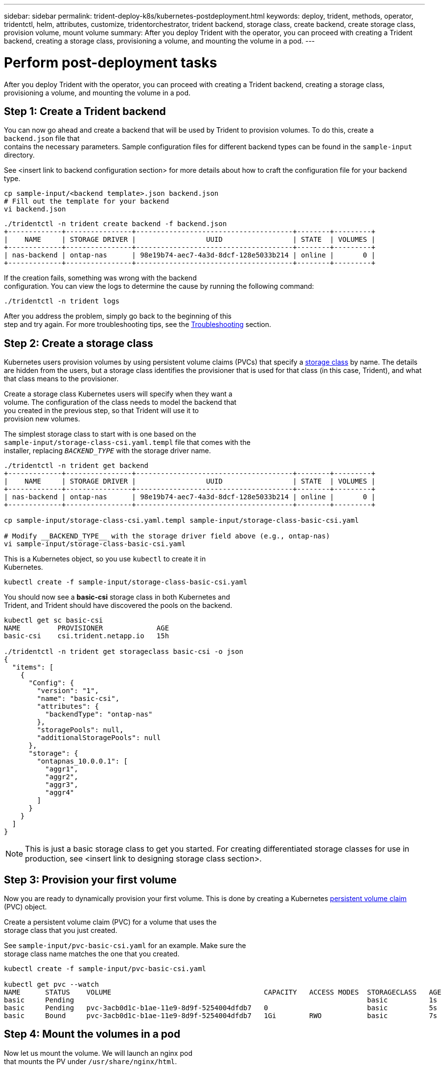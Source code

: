 ---
sidebar: sidebar
permalink: trident-deploy-k8s/kubernetes-postdeployment.html
keywords: deploy, trident, methods, operator, tridentctl, helm, attributes, customize, tridentorchestrator, trident backend, storage class, create backend, create storage class, provision volume, mount volume
summary: After you deploy Trident with the operator, you can proceed with creating a Trident backend, creating a storage class, provisioning a volume, and mounting the volume in a pod.
---

= Perform post-deployment tasks
:hardbreaks:
:icons: font
:imagesdir: ../media/

After you deploy Trident with the operator, you can proceed with creating a Trident backend, creating a storage class, provisioning a volume, and mounting the volume in a pod.

== Step 1: Create a Trident backend

You can now go ahead and create a backend that will be used by Trident to provision volumes. To do this, create a `backend.json` file that
contains the necessary parameters. Sample configuration files for different backend types can be found in the `sample-input` directory.

See <insert link to backend configuration section> for more details about how to craft the configuration file for your backend type.

[source,console]
----
cp sample-input/<backend template>.json backend.json
# Fill out the template for your backend
vi backend.json
----

[source,console]
----
./tridentctl -n trident create backend -f backend.json
+-------------+----------------+--------------------------------------+--------+---------+
|    NAME     | STORAGE DRIVER |                 UUID                 | STATE  | VOLUMES |
+-------------+----------------+--------------------------------------+--------+---------+
| nas-backend | ontap-nas      | 98e19b74-aec7-4a3d-8dcf-128e5033b214 | online |       0 |
+-------------+----------------+--------------------------------------+--------+---------+
----

If the creation fails, something was wrong with the backend
configuration. You can view the logs to determine the cause by running the following command:

[source,console]
----
./tridentctl -n trident logs
----

After you address the problem, simply go back to the beginning of this
step and try again. For more troubleshooting tips, see the link:../troubleshooting.html[Troubleshooting^] section.

== Step 2: Create a storage class

Kubernetes users provision volumes by using persistent volume claims (PVCs) that specify a https://kubernetes.io/docs/concepts/storage/storage-classes/[storage class^] by name. The details are hidden from the users, but a storage class identifies the provisioner that is used for that class (in this case, Trident), and what that class means to the provisioner.

Create a storage class Kubernetes users will specify when they want a
volume. The configuration of the class needs to model the backend that
you created in the previous step, so that Trident will use it to
provision new volumes.

The simplest storage class to start with is one based on the
`sample-input/storage-class-csi.yaml.templ` file that comes with the
installer, replacing `__BACKEND_TYPE__` with the storage driver name.

[source,console]
----
./tridentctl -n trident get backend
+-------------+----------------+--------------------------------------+--------+---------+
|    NAME     | STORAGE DRIVER |                 UUID                 | STATE  | VOLUMES |
+-------------+----------------+--------------------------------------+--------+---------+
| nas-backend | ontap-nas      | 98e19b74-aec7-4a3d-8dcf-128e5033b214 | online |       0 |
+-------------+----------------+--------------------------------------+--------+---------+

cp sample-input/storage-class-csi.yaml.templ sample-input/storage-class-basic-csi.yaml

# Modify __BACKEND_TYPE__ with the storage driver field above (e.g., ontap-nas)
vi sample-input/storage-class-basic-csi.yaml
----

This is a Kubernetes object, so you use `kubectl` to create it in
Kubernetes.

[source,console]
----
kubectl create -f sample-input/storage-class-basic-csi.yaml
----

You should now see a *basic-csi* storage class in both Kubernetes and
Trident, and Trident should have discovered the pools on the backend.

[source,console]
----
kubectl get sc basic-csi
NAME         PROVISIONER             AGE
basic-csi    csi.trident.netapp.io   15h

./tridentctl -n trident get storageclass basic-csi -o json
{
  "items": [
    {
      "Config": {
        "version": "1",
        "name": "basic-csi",
        "attributes": {
          "backendType": "ontap-nas"
        },
        "storagePools": null,
        "additionalStoragePools": null
      },
      "storage": {
        "ontapnas_10.0.0.1": [
          "aggr1",
          "aggr2",
          "aggr3",
          "aggr4"
        ]
      }
    }
  ]
}
----

NOTE: This is just a basic storage class to get you started. For creating differentiated storage classes for use in production, see <insert link to designing storage class section>.

== Step 3: Provision your first volume

Now you are ready to dynamically provision your first volume. This is done by creating a Kubernetes https://kubernetes.io/docs/concepts/storage/persistent-volumes[persistent volume claim^] (PVC) object.

Create a persistent volume claim (PVC) for a volume that uses the
storage class that you just created.

See `sample-input/pvc-basic-csi.yaml` for an example. Make sure the
storage class name matches the one that you created.

[source,console]
----
kubectl create -f sample-input/pvc-basic-csi.yaml

kubectl get pvc --watch
NAME      STATUS    VOLUME                                     CAPACITY   ACCESS MODES  STORAGECLASS   AGE
basic     Pending                                                                       basic          1s
basic     Pending   pvc-3acb0d1c-b1ae-11e9-8d9f-5254004dfdb7   0                        basic          5s
basic     Bound     pvc-3acb0d1c-b1ae-11e9-8d9f-5254004dfdb7   1Gi        RWO           basic          7s
----

== Step 4: Mount the volumes in a pod

Now let us mount the volume. We will launch an nginx pod
that mounts the PV under `/usr/share/nginx/html`.

[source,console]
----
cat << EOF > task-pv-pod.yaml
kind: Pod
apiVersion: v1
metadata:
  name: task-pv-pod
spec:
  volumes:
    - name: task-pv-storage
      persistentVolumeClaim:
       claimName: basic
  containers:
    - name: task-pv-container
      image: nginx
      ports:
        - containerPort: 80
          name: "http-server"
      volumeMounts:
        - mountPath: "/usr/share/nginx/html"
          name: task-pv-storage
EOF
kubectl create -f task-pv-pod.yaml
----

[source,console]
----
# Wait for the pod to start
kubectl get pod --watch

# Verify that the volume is mounted on /usr/share/nginx/html
kubectl exec -it task-pv-pod -- df -h /usr/share/nginx/html
Filesystem                                                          Size  Used Avail Use% Mounted on
10.xx.xx.xx:/trident_pvc_3acb0d1c_b1ae_11e9_8d9f_5254004dfdb7       1.0G  256K  1.0G   1% /usr/share/nginx/html


# Delete the pod
kubectl delete pod task-pv-pod
----

At this point, the pod (application) no longer exists but the volume is
still there. You could use it from another pod if you wanted to.

To delete the volume, simply delete the claim:

[source,console]
----
kubectl delete pvc basic
----

== What next?

You can now do additional tasks, such as the following:

* Configure additional backends. (insert link)
* Create additional storage classes. (insert link)
* Review considerations for moving this into production. (is there a link? investigate.)
